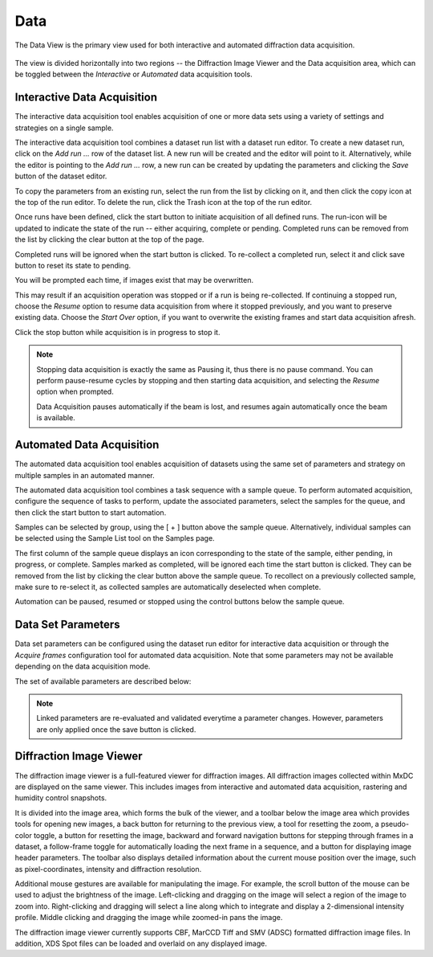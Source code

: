 Data
====

The Data View is the primary view used for both interactive and automated diffraction data acquisition.

.. figure:: images/data.svg
    :align: center
    :width: 100%
    :alt: MxDC Data View

The view is divided horizontally into two regions -- the Diffraction Image Viewer and the Data acquisition area, which
can be toggled between the *Interactive* or *Automated* data acquisition tools.

Interactive Data Acquisition
----------------------------
The interactive data acquisition tool enables acquisition of one or more data sets using a variety of settings and
strategies on a single sample.

.. image:: images/interactive-data.png
    :align: center

The interactive data acquisition tool combines a dataset run list with a dataset run editor. To create a new dataset run, click
on the *Add run ...* row of the dataset list. A new run will be created and the editor will point to it. Alternatively,
while the editor is pointing to the *Add run ...* row, a new run can be created by updating the parameters and clicking
the *Save* button of the dataset editor.

To copy the parameters from an existing run, select the run from the list by clicking on it, and then click the copy icon
at the top of the run editor. To delete the run, click the Trash icon at the top of the run editor.

Once runs have been defined, click the start button to initiate acquisition of all defined runs. The run-icon will be
updated to indicate the state of the run -- either acquiring, complete or pending. Completed runs can be removed from
the list by clicking the clear button at the top of the page.

Completed runs will be ignored when the start button is clicked. To re-collect a completed run, select it and click
save button to reset its state to pending.

You will be prompted each time, if images exist that may be overwritten.

.. image:: images/data-existing.png
    :align: center

This may result if an acquisition operation was stopped or if a run is being re-collected. If continuing a stopped run,
choose the *Resume* option to resume data acquisition from where it stopped previously, and you want to preserve existing
data. Choose the *Start Over* option, if you want to overwrite the existing frames and start data acquisition afresh.

Click the stop button while acquisition is in progress to stop it.

.. note::
    Stopping data acquisition is exactly the same as Pausing it, thus there is no pause command. You can perform
    pause-resume cycles by stopping and then starting data acquisition, and selecting the *Resume* option when
    prompted.

    Data Acquisition pauses automatically if the beam is lost, and resumes again automatically once the beam is
    available.

Automated Data Acquisition
--------------------------
The automated data acquisition tool enables acquisition of datasets using the same set of parameters and strategy on
multiple samples in an automated manner.

.. image:: images/automated-data.png
    :align: center

The automated data acquisition tool combines a task sequence with a sample queue. To perform automated acquisition,
configure the sequence of tasks to perform, update the associated parameters, select the samples for the queue,
and then click the start button to start automation.

Samples can be selected by group, using the [ + ] button above the sample queue.
Alternatively, individual samples can be selected using the Sample List tool on the Samples page.

The first column of the sample queue displays an icon corresponding to the state of the sample, either pending, in
progress, or complete. Samples marked as completed, will be ignored each time the start button is clicked. They can be
removed from the list by clicking the clear button above the sample queue. To recollect on a previously collected sample,
make sure to re-select it, as collected samples are automatically deselected when complete.

Automation can be paused, resumed or stopped using the control buttons below the sample queue.

Data Set Parameters
-------------------
.. image:: images/data-parameters.png
    :align: center

Data set parameters can be configured using the dataset run editor for interactive data acquisition or through the
*Acquire frames* configuration tool for automated data acquisition. Note that some parameters may not be available
depending on the data acquisition mode.

The set of available parameters are described below:

.. glossary::

    Strategy
        The strategy is a drop down list used to select default parameters for specific types of experiments. It also
        determines whether/how acquired frames will be analysed. Available strategies
        strategies are:

        .. glossary::

            Single Frame
                Acquire a single frame

            Full Dataset
                Acquire a full dataset

            Screen ...
                Acquire a partial dataset for screening. Alternatives include frames at 0 and 90 degrees, frames at
                0, 45, and 90 degrees, or frames at 0, 45, 90 and 180 degrees.

            Powder
                Acquire a powder diffraction dataset.

    Directory Template
        This is actually a global preference which is also available through the MxDC preferences dialog. The value
        of this parameter determines how directories will be created to organize all acquired data in MxDC. It is
        highly recommended to use the default value.

    Name
        The name of the dataset, which will be used to create file names by appending the frame number and the file
        extension. This field should be unique when collecting multiple runs at once.

    Resolution
        The maximum diffraction resolution expected. This value determines the detector distance. In previous versions
        of MxDC, users were expected to provide the detector distance. Now the detector distance is calculated from the
        requested resolution, taking into consideration the energy and detector size.

    Angle/Frame (aka Delta)
        The angle range for acquiring a single frame

    Exposure/Frame
        The exposure time per frame. The exposure is linked to the Angle/Frame such that, the value will be adjusted
        automatically whenever the delta angle is changed, to preserve a constant exposure-rate.

    Attenuation
        The percentage of beam intensity to attenuate

    Start Angle
        The angular starting position for data acquisition

    Total Angle
        The total angle range to acquire. For screening datasets, the total angle determines the number of frames
        acquired for each contiguous slice within the screen.

    Wedge
        The wedge angle determines how much of a given run will be collected before proceeding to the next run when
        performing interleaved data collection strategies inverse beam or interleaved-MAD data acquisition. The
        default value of 360 degrees should be used otherwise.

    First Frame
        The index number of the first frame to be acquired. Usually 1. Subsequent frames will be numbered starting at
        this value. To continue a stopped data acquisition, do not change this value. Rather, use the *Resume* option
        when prompted at the start of data acquisition.

    Total Frames
        This field is not editable. It shows the total number of frames according to the defined parameters.

    Energy
        The data acquisition energy. By default this field is set to the current beamline energy.

    Points
        Enables selection of one or two saved points for data acquisition.  If a single point is selected, the sample
        will be moved to that point prior to data acquisition. If two points are selected, data will be collected
        at a number of positions between (and including) the selected points. The number of positions is
        determined by the value of the *Steps* parameter. This method of data acquisition is
        also known as *Vector Data Acquisition*. These parameters are not available in the automated data acquisition
        mode and are only enabled if saved points have been defined using the sample microscope on the Samples page.

    Steps:
        The number of steps to for *Vector Data Acquisition*. This parameter is only available if more than one point
        has been selected. It is not available in the automated data acquisition mode.


.. note::
    Linked parameters are re-evaluated and validated everytime a parameter changes. However, parameters are only applied
    once the save button is clicked.

Diffraction Image Viewer
------------------------
The diffraction image viewer is a full-featured viewer for diffraction images. All diffraction images collected within
MxDC are displayed on the same viewer. This includes images from interactive and automated data acquisition, rastering
and humidity control snapshots.

.. image:: images/image-viewer.png
    :align: center

It is divided into the image area, which forms the bulk of the viewer, and a toolbar below the image area which provides
tools for opening new images, a back button for returning to the previous view, a tool for resetting the zoom, a
pseudo-color toggle, a button for resetting the image, backward and forward navigation buttons for stepping through frames
in a dataset, a follow-frame toggle for automatically loading the next frame in a sequence, and a button for displaying
image header parameters.  The toolbar also displays detailed information about the current mouse position over the image,
such as pixel-coordinates, intensity and diffraction resolution.

Additional mouse gestures are available for manipulating the image.  For example, the scroll button of the mouse can be
used to adjust the brightness of the image. Left-clicking and dragging on the image will select a region of the image
to zoom into. Right-clicking and dragging will select a line along which to integrate and display a 2-dimensional
intensity profile. Middle clicking and dragging the image while zoomed-in pans the image.

The diffraction image viewer currently supports CBF, MarCCD Tiff and SMV (ADSC) formatted diffraction image files. In
addition, XDS Spot files can be loaded and overlaid on any displayed image.